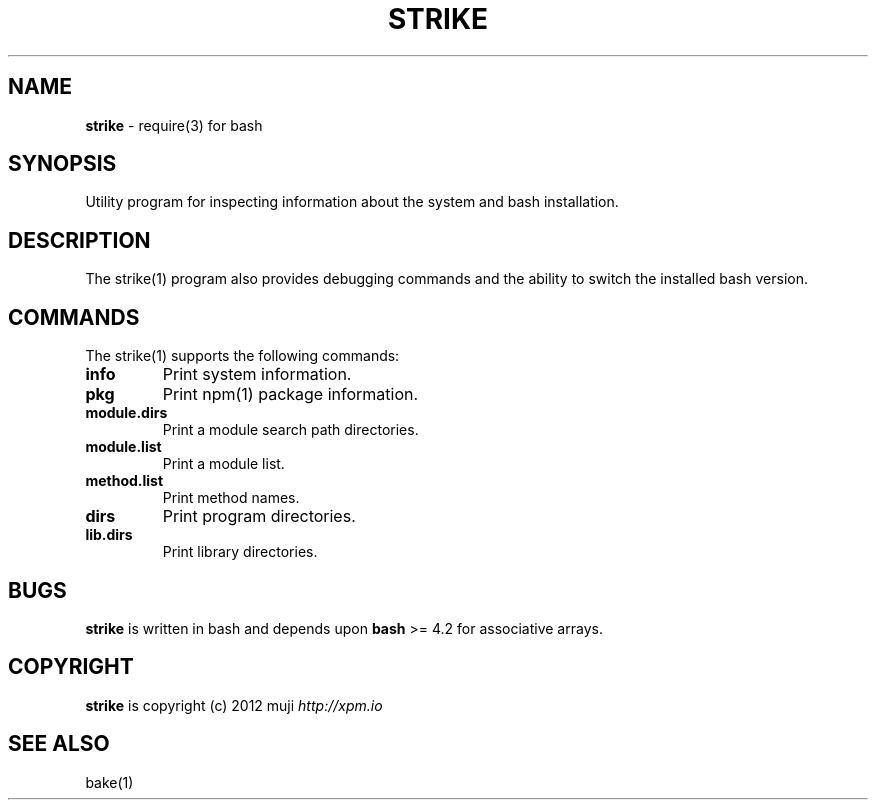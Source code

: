 .\" generated with Ronn/v0.7.3
.\" http://github.com/rtomayko/ronn/tree/0.7.3
.
.TH "STRIKE" "1" "March 2013" "" ""
.
.SH "NAME"
\fBstrike\fR \- require(3) for bash
.
.SH "SYNOPSIS"
Utility program for inspecting information about the system and bash installation\.
.
.SH "DESCRIPTION"
The strike(1) program also provides debugging commands and the ability to switch the installed bash version\.
.
.SH "COMMANDS"
The strike(1) supports the following commands:
.
.TP
\fBinfo\fR
Print system information\.
.
.TP
\fBpkg\fR
Print npm(1) package information\.
.
.TP
\fBmodule\.dirs\fR
Print a module search path directories\.
.
.TP
\fBmodule\.list\fR
Print a module list\.
.
.TP
\fBmethod\.list\fR
Print method names\.
.
.TP
\fBdirs\fR
Print program directories\.
.
.TP
\fBlib\.dirs\fR
Print library directories\.
.
.SH "BUGS"
\fBstrike\fR is written in bash and depends upon \fBbash\fR >= 4\.2 for associative arrays\.
.
.SH "COPYRIGHT"
\fBstrike\fR is copyright (c) 2012 muji \fIhttp://xpm\.io\fR
.
.SH "SEE ALSO"
bake(1)
